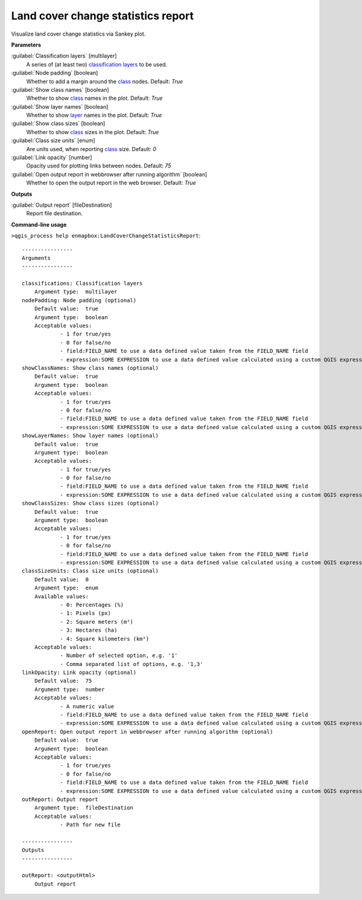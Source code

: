 
..
  ## AUTOGENERATED TITLE START

.. _enmapbox_LandCoverChangeStatisticsReport:

***********************************
Land cover change statistics report
***********************************

..
  ## AUTOGENERATED TITLE END


..
  ## AUTOGENERATED DESCRIPTION START

Visualize land cover change statistics via Sankey plot.


..
  ## AUTOGENERATED DESCRIPTION END


..
  ## AUTOGENERATED PARAMETERS START

**Parameters**


:guilabel:`Classification layers` [multilayer]
    A series of \(at least two\) `classification layers <https://enmap-box.readthedocs.io/en/latest/general/glossary.html#term-classification-layer>`_ to be used.

:guilabel:`Node padding` [boolean]
    Whether to add a margin around the `class <https://enmap-box.readthedocs.io/en/latest/general/glossary.html#term-class>`_ nodes.
    Default: *True*


:guilabel:`Show class names` [boolean]
    Whether to show `class <https://enmap-box.readthedocs.io/en/latest/general/glossary.html#term-class>`_ names in the plot.
    Default: *True*


:guilabel:`Show layer names` [boolean]
    Whether to show `layer <https://enmap-box.readthedocs.io/en/latest/general/glossary.html#term-layer>`_ names in the plot.
    Default: *True*


:guilabel:`Show class sizes` [boolean]
    Whether to show `class <https://enmap-box.readthedocs.io/en/latest/general/glossary.html#term-class>`_ sizes in the plot.
    Default: *True*


:guilabel:`Class size units` [enum]
    Are units used, when reporting `class <https://enmap-box.readthedocs.io/en/latest/general/glossary.html#term-class>`_ size.
    Default: *0*


:guilabel:`Link opacity` [number]
    Opacity used for plotting links between nodes.
    Default: *75*


:guilabel:`Open output report in webbrowser after running algorithm` [boolean]
    Whether to open the output report in the web browser.
    Default: *True*



**Outputs**


:guilabel:`Output report` [fileDestination]
    Report file destination.

..
  ## AUTOGENERATED PARAMETERS END

..
  ## AUTOGENERATED COMMAND USAGE START

**Command-line usage**

``>qgis_process help enmapbox:LandCoverChangeStatisticsReport``::

    ----------------
    Arguments
    ----------------
    
    classifications: Classification layers
    	Argument type:	multilayer
    nodePadding: Node padding (optional)
    	Default value:	true
    	Argument type:	boolean
    	Acceptable values:
    		- 1 for true/yes
    		- 0 for false/no
    		- field:FIELD_NAME to use a data defined value taken from the FIELD_NAME field
    		- expression:SOME EXPRESSION to use a data defined value calculated using a custom QGIS expression
    showClassNames: Show class names (optional)
    	Default value:	true
    	Argument type:	boolean
    	Acceptable values:
    		- 1 for true/yes
    		- 0 for false/no
    		- field:FIELD_NAME to use a data defined value taken from the FIELD_NAME field
    		- expression:SOME EXPRESSION to use a data defined value calculated using a custom QGIS expression
    showLayerNames: Show layer names (optional)
    	Default value:	true
    	Argument type:	boolean
    	Acceptable values:
    		- 1 for true/yes
    		- 0 for false/no
    		- field:FIELD_NAME to use a data defined value taken from the FIELD_NAME field
    		- expression:SOME EXPRESSION to use a data defined value calculated using a custom QGIS expression
    showClassSizes: Show class sizes (optional)
    	Default value:	true
    	Argument type:	boolean
    	Acceptable values:
    		- 1 for true/yes
    		- 0 for false/no
    		- field:FIELD_NAME to use a data defined value taken from the FIELD_NAME field
    		- expression:SOME EXPRESSION to use a data defined value calculated using a custom QGIS expression
    classSizeUnits: Class size units (optional)
    	Default value:	0
    	Argument type:	enum
    	Available values:
    		- 0: Percentages (%)
    		- 1: Pixels (px)
    		- 2: Square meters (m²)
    		- 3: Hectares (ha)
    		- 4: Square kilometers (km²)
    	Acceptable values:
    		- Number of selected option, e.g. '1'
    		- Comma separated list of options, e.g. '1,3'
    linkOpacity: Link opacity (optional)
    	Default value:	75
    	Argument type:	number
    	Acceptable values:
    		- A numeric value
    		- field:FIELD_NAME to use a data defined value taken from the FIELD_NAME field
    		- expression:SOME EXPRESSION to use a data defined value calculated using a custom QGIS expression
    openReport: Open output report in webbrowser after running algorithm (optional)
    	Default value:	true
    	Argument type:	boolean
    	Acceptable values:
    		- 1 for true/yes
    		- 0 for false/no
    		- field:FIELD_NAME to use a data defined value taken from the FIELD_NAME field
    		- expression:SOME EXPRESSION to use a data defined value calculated using a custom QGIS expression
    outReport: Output report
    	Argument type:	fileDestination
    	Acceptable values:
    		- Path for new file
    
    ----------------
    Outputs
    ----------------
    
    outReport: <outputHtml>
    	Output report
    
    


..
  ## AUTOGENERATED COMMAND USAGE END
